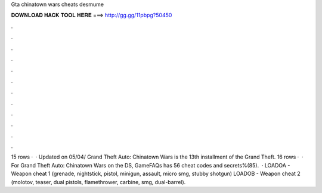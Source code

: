 Gta chinatown wars cheats desmume

𝐃𝐎𝐖𝐍𝐋𝐎𝐀𝐃 𝐇𝐀𝐂𝐊 𝐓𝐎𝐎𝐋 𝐇𝐄𝐑𝐄 ===> http://gg.gg/11pbpg?50450

.

.

.

.

.

.

.

.

.

.

.

.

15 rows ·  · Updated on 05/04/ Grand Theft Auto: Chinatown Wars is the 13th installment of the Grand Theft. 16 rows ·  · For Grand Theft Auto: Chinatown Wars on the DS, GameFAQs has 56 cheat codes and secrets%(85).  · LOADOA - Weapon cheat 1 (grenade, nightstick, pistol, minigun, assault, micro smg, stubby shotgun) LOADOB - Weapon cheat 2 (molotov, teaser, dual pistols, flamethrower, carbine, smg, dual-barrel).